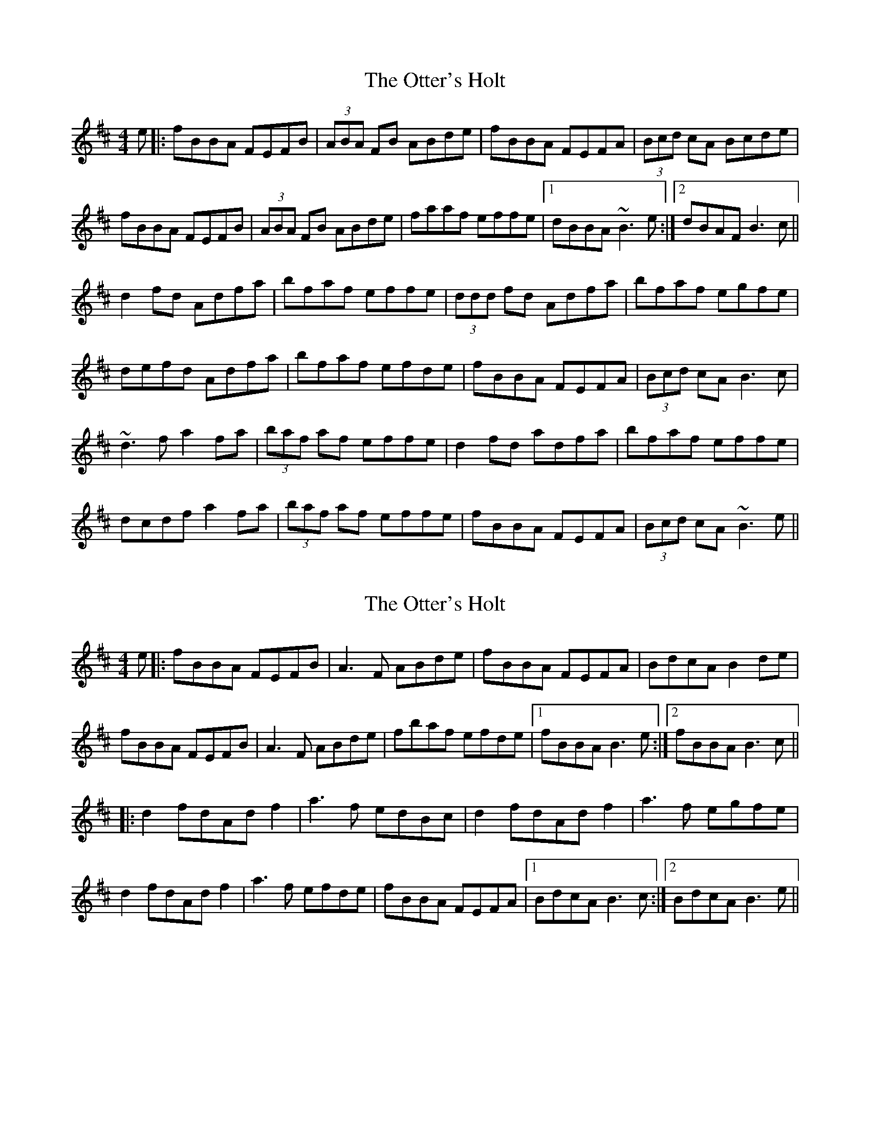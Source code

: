 X: 1
T: The Otter's Holt
R: reel
M: 4/4
L: 1/8
K: Bmin
e|:fBBA FEFB|(3ABA FB ABde|fBBA FEFA|(3Bcd cA Bcde|
fBBA FEFB|(3ABA FB ABde|faaf effe|1 dBBA ~B3e:|2 dBAF B3c||
d2 fd Adfa|bfaf effe|(3ddd fd Adfa|bfaf egfe|
defd Adfa|bfaf efde|fBBA FEFA|(3Bcd cA B3c|
~d3f a2 fa|(3baf af effe|d2 fd adfa|bfaf effe|
dcdf a2 fa|(3baf af effe|fBBA FEFA|(3Bcd cA ~B3e||


X: 2
T: The Otter's Holt
R: reel
M: 4/4
L: 1/8
K: Bmin
e|:fBBA FEFB|A3F ABde|fBBA FEFA|BdcA B2 de|
fBBA FEFB|A3F ABde|fbaf efde|1 fBBA B3e:|2 fBBA B3c||
|:d2 fdAd f2|a3f edBc|d2 fdAd f2|a3f egfe|
d2 fdAd f2|a3f efde|fBBA FEFA|1 BdcA B3c:|2 BdcA B3e||

X: 3
T: The Otter's Holt
R: reel
M: 4/4
L: 1/8
K: Bmin
e|:fBBA FEFB|(3ABA FB ABde|fBBA FEFA|(3Bcd cA Bcde|
fBBA FEFB|(3ABA FB ABde|faaf effe|1 dBBA ~B3e:|2 dBAF B3c||
|:d2fd Adfa|bfaf effe|d2fd Adfa|bfaf ~e3f|
~d2fd Adfa|bfaf efde|fBBA FEFA|(3Bcd cA ~B3c:|


T: The Otter's Holt
R: reel
M: 4/4
L: 1/8
K: Bmin
e|:fBBA FEFB|A2 FB ABde|fBBA FEFA|(3Bcd cA Bcde|
fBBA FEFB|A2 FB ABde|faaf effe|1 dBBA ~B2de:|2 dBAF B2Bc||
|d2fd Adfa|bfaf effe|d2fd Adfa|bfaf egfe|
~d2fd adfa|bfaf efde|fBBA FEFA|(3Bcd cA ~B2Bc|
|d2fd Adfa|bfaf effe|d2fd Adfa|bfaf ~e3f|
~d3f adfa|bfaf efde|fBBA FEFA|(3Bcd cA ~B2de||








